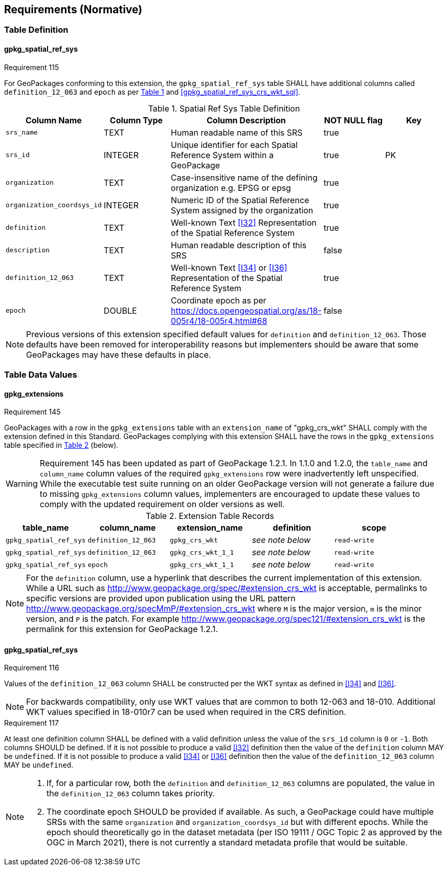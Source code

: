 == Requirements (Normative)
=== Table Definition
==== gpkg_spatial_ref_sys
[[r115]]
[caption=""]
.Requirement 115
====
For GeoPackages conforming to this extension, the `gpkg_spatial_ref_sys` table SHALL have additional columns called `definition_12_063` and `epoch` as per <<gpkg_spatial_ref_sys_cols_crs_wkt>> and <<gpkg_spatial_ref_sys_crs_wkt_sql>>.
====

[#gpkg_spatial_ref_sys_cols_crs_wkt,reftext='{table-caption} {counter:table-num}']
.Spatial Ref Sys Table Definition
[cols=",,,,",options="header",]
|====
|Column Name |Column Type |Column Description |NOT NULL flag |Key
|`srs_name` |TEXT |Human readable name of this SRS |true |
|`srs_id` |INTEGER |Unique identifier for each Spatial Reference System within a GeoPackage |true |PK
|`organization` |TEXT |Case-insensitive name of the defining organization e.g. EPSG or epsg |true |
|`organization_coordsys_id` |INTEGER |Numeric ID of the Spatial Reference System assigned by the organization |true |
|`definition` |TEXT |Well-known Text <<I32>> Representation of the Spatial Reference System |true|
|`description` |TEXT |Human readable description of this SRS |false|
|`definition_12_063` |TEXT |Well-known Text <<I34>> or <<I36>> Representation of the Spatial Reference System |true|
|`epoch` |DOUBLE |Coordinate epoch as per https://docs.opengeospatial.org/as/18-005r4/18-005r4.html#68 |false|
|====

[NOTE]
====
Previous versions of this extension specified default values for `definition` and `definition_12_063`. Those defaults have been removed for interoperability reasons but implementers should be aware that some GeoPackages may have these defaults in place.
====

=== Table Data Values

==== gpkg_extensions
[[r145]]
[caption=""]
.Requirement 145
====
GeoPackages with a row in the `gpkg_extensions` table with an `extension_name` of "gpkg_crs_wkt" SHALL comply with the extension defined in this Standard.
GeoPackages complying with this extension SHALL have the rows in the `gpkg_extensions` table specified in <<CRSWKTExtensionTableRecord>> (below).
====

[WARNING]
=====
Requirement 145 has been updated as part of GeoPackage 1.2.1.
In 1.1.0 and 1.2.0, the `table_name` and `column_name` column values of the required `gpkg_extensions` row were inadvertently left unspecified.
While the executable test suite running on an older GeoPackage version will not generate a failure due to missing `gpkg_extensions` column values, implementers are encouraged to update these values to comply with the updated requirement on older versions as well.
=====

[#CRSWKTExtensionTableRecord,reftext='{table-caption} {counter:table-num}']
.Extension Table Records
[cols=",,,,",options="header",]
|====
|*table_name* |*column_name* |*extension_name* |*definition* |*scope*
|`gpkg_spatial_ref_sys` |`definition_12_063` |`gpkg_crs_wkt` |_see note below_|`read-write`
|`gpkg_spatial_ref_sys` |`definition_12_063` |`gpkg_crs_wkt_1_1` |_see note below_|`read-write`
|`gpkg_spatial_ref_sys` |`epoch` |`gpkg_crs_wkt_1_1` |_see note below_|`read-write`
|====

[NOTE]
=====
For the `definition` column, use a hyperlink that describes the current implementation of this extension.
While a URL such as http://www.geopackage.org/spec/#extension_crs_wkt is acceptable, permalinks to specific versions are provided upon publication using the URL pattern http://www.geopackage.org/specMmP/#extension_crs_wkt where `M` is the major version, `m` is the minor version, and `P` is the patch. For example http://www.geopackage.org/spec121/#extension_crs_wkt is the permalink for this extension for GeoPackage 1.2.1.
=====

==== gpkg_spatial_ref_sys
[[r116]]
[caption=""]
.Requirement 116
====
Values of the `definition_12_063` column SHALL be constructed per the WKT syntax as defined in <<I34>> and <<I36>>.
====

[NOTE]
====
For backwards compatibility, only use WKT values that are common to both 12-063 and 18-010.
Additional WKT values specified in 18-010r7 can be used when required in the CRS definition.
====


[[r117]]
[caption=""]
.Requirement 117
====
At least one definition column SHALL be defined with a valid definition unless the value of the `srs_id` column is `0` or `-1`. Both columns SHOULD be defined. If it is not possible to produce a valid <<I32>> definition then the value of the `definition` column MAY be `undefined`. If it is not possible to produce a valid <<I34>> or <<I36>> definition then the value of the `definition_12_063` column MAY be `undefined`.
====

[NOTE]
====
. If, for a particular row, both the `definition` and `definition_12_063` columns are populated, the value in the `definition_12_063` column takes priority.
. The coordinate epoch SHOULD be provided if available. As such, a GeoPackage could have multiple SRSs with the same `organization` and `organization_coordsys_id` but with different epochs. While the epoch should theoretically go in the dataset metadata (per ISO 19111 / OGC Topic 2 as approved by the OGC in March 2021), there is not currently a standard metadata profile that would be suitable.
====
